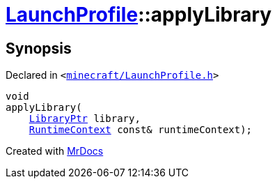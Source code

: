 [#LaunchProfile-applyLibrary]
= xref:LaunchProfile.adoc[LaunchProfile]::applyLibrary
:relfileprefix: ../
:mrdocs:


== Synopsis

Declared in `&lt;https://github.com/PrismLauncher/PrismLauncher/blob/develop/minecraft/LaunchProfile.h#L58[minecraft&sol;LaunchProfile&period;h]&gt;`

[source,cpp,subs="verbatim,replacements,macros,-callouts"]
----
void
applyLibrary(
    xref:LibraryPtr.adoc[LibraryPtr] library,
    xref:RuntimeContext.adoc[RuntimeContext] const& runtimeContext);
----



[.small]#Created with https://www.mrdocs.com[MrDocs]#
